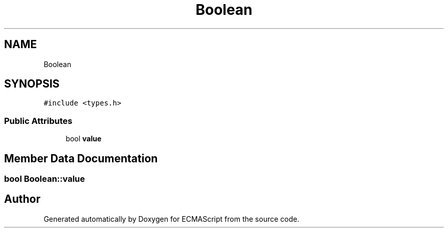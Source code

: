 .TH "Boolean" 3 "Sat Apr 29 2017" "ECMAScript" \" -*- nroff -*-
.ad l
.nh
.SH NAME
Boolean
.SH SYNOPSIS
.br
.PP
.PP
\fC#include <types\&.h>\fP
.SS "Public Attributes"

.in +1c
.ti -1c
.RI "bool \fBvalue\fP"
.br
.in -1c
.SH "Member Data Documentation"
.PP 
.SS "bool Boolean::value"


.SH "Author"
.PP 
Generated automatically by Doxygen for ECMAScript from the source code\&.
